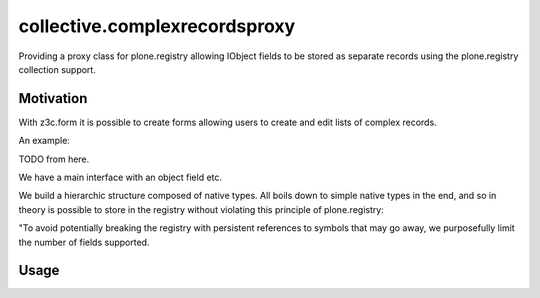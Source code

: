 collective.complexrecordsproxy
==============================

Providing a proxy class for plone.registry allowing IObject fields to be stored as separate records using the plone.registry collection support.

Motivation
----------

With z3c.form it is possible to create forms allowing users to create and edit lists of complex records.

An example:

TODO from here.

We have a main interface with an object field etc.

We build a hierarchic structure composed of native types.
All boils down to simple native types in the end, and so in theory is possible to store in the registry without violating this principle of plone.registry:

"To avoid potentially
breaking the registry with persistent references to symbols that may go away,
we purposefully limit the number of fields supported.



Usage
-----

